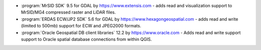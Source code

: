 * :program:`MrSID SDK` |mrsid_drv_version| for GDAL  by
  https://www.extensis.com - adds read and visualization support to MrSID/MG4
  compressed raster and LiDAR files.
* :program:`ERDAS ECW/JP2 SDK` |ecw_version| for GDAL by
  https://www.hexagongeospatial.com - adds read and write (limited to
  500mb) support for ECW and JPEG2000 formats.
* :program:`Oracle Geospatial DB client libraries` |oracle_version| by
  https://www.oracle.com - Adds read and write support support to Oracle spatial
  database connections from within QGIS.

.. |mrsid_drv_version| replace:: 9.5
.. |ecw_version| replace:: 5.6
.. |oracle_version| replace:: 12.2
